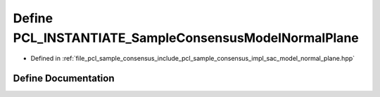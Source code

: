 .. _exhale_define_sac__model__normal__plane_8hpp_1a4ff540a3968386c6f5fbfa3d99e7f557:

Define PCL_INSTANTIATE_SampleConsensusModelNormalPlane
======================================================

- Defined in :ref:`file_pcl_sample_consensus_include_pcl_sample_consensus_impl_sac_model_normal_plane.hpp`


Define Documentation
--------------------


.. doxygendefine:: PCL_INSTANTIATE_SampleConsensusModelNormalPlane
